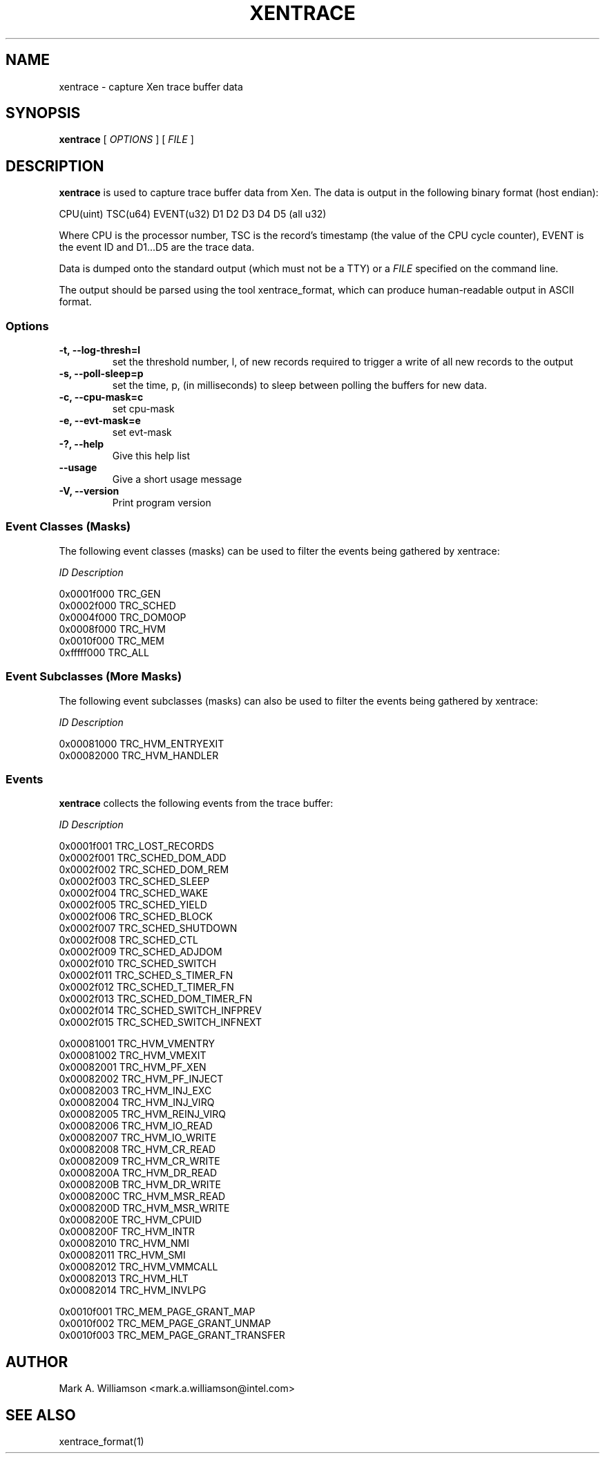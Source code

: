 .TH XENTRACE 8 "22 February 2007" "Xen domain 0 utils"
.SH NAME
xentrace \- capture Xen trace buffer data
.SH SYNOPSIS
.B xentrace
[
.I OPTIONS
] [
.I FILE
]
.SH DESCRIPTION
.B xentrace
is used to capture trace buffer data from Xen.  The data is
output in the following binary format (host endian):
.PP
    CPU(uint) TSC(u64) EVENT(u32) D1 D2 D3 D4 D5 (all u32)
.PP
Where CPU is the processor number, TSC is the record's timestamp
(the value of the CPU cycle counter), EVENT is the event ID and
D1...D5 are the trace data.

Data is dumped onto the standard output (which must not be a TTY) or a
\fIFILE\fP specified on the command line.

The output should be parsed using the tool xentrace_format, which can
produce human-readable output in ASCII format.


.SS Options
.TP
.B -t, --log-thresh=l
set the threshold number, l, of new records required to trigger a write of
all new records to the output
.TP
.B -s, --poll-sleep=p
set the time, p, (in milliseconds) to sleep between polling the buffers
for new data.
.TP
.B -c, --cpu-mask=c
set cpu-mask
.TP
.B -e, --evt-mask=e
set evt-mask
.TP
.B -?, --help
Give this help list
.TP
.B --usage
Give a short usage message
.TP
.B -V, --version
Print program version

.SS Event Classes (Masks)
The following event classes (masks) can be used to filter the events being
gathered by xentrace:
.PP
        \fIID\fP                  \fIDescription\fP
.PP
        0x0001f000          TRC_GEN
        0x0002f000          TRC_SCHED
        0x0004f000          TRC_DOM0OP
        0x0008f000          TRC_HVM
        0x0010f000          TRC_MEM
        0xfffff000          TRC_ALL


.SS Event Subclasses (More Masks)
The following event subclasses (masks) can also be used to filter the events being
gathered by xentrace:
.PP
        \fIID\fP                  \fIDescription\fP
.PP
        0x00081000          TRC_HVM_ENTRYEXIT
        0x00082000          TRC_HVM_HANDLER


.SS Events
.B xentrace
collects the following events from the trace buffer:
.PP
        \fIID\fP                \fIDescription\fP
.PP
        0x0001f001         TRC_LOST_RECORDS
        0x0002f001         TRC_SCHED_DOM_ADD
        0x0002f002         TRC_SCHED_DOM_REM
        0x0002f003         TRC_SCHED_SLEEP
        0x0002f004         TRC_SCHED_WAKE
        0x0002f005         TRC_SCHED_YIELD
        0x0002f006         TRC_SCHED_BLOCK
        0x0002f007         TRC_SCHED_SHUTDOWN
        0x0002f008         TRC_SCHED_CTL
        0x0002f009         TRC_SCHED_ADJDOM
        0x0002f010         TRC_SCHED_SWITCH
        0x0002f011         TRC_SCHED_S_TIMER_FN
        0x0002f012         TRC_SCHED_T_TIMER_FN
        0x0002f013         TRC_SCHED_DOM_TIMER_FN
        0x0002f014         TRC_SCHED_SWITCH_INFPREV
        0x0002f015         TRC_SCHED_SWITCH_INFNEXT

        0x00081001         TRC_HVM_VMENTRY
        0x00081002         TRC_HVM_VMEXIT
        0x00082001         TRC_HVM_PF_XEN
        0x00082002         TRC_HVM_PF_INJECT
        0x00082003         TRC_HVM_INJ_EXC
        0x00082004         TRC_HVM_INJ_VIRQ
        0x00082005         TRC_HVM_REINJ_VIRQ
        0x00082006         TRC_HVM_IO_READ
        0x00082007         TRC_HVM_IO_WRITE
        0x00082008         TRC_HVM_CR_READ
        0x00082009         TRC_HVM_CR_WRITE
        0x0008200A         TRC_HVM_DR_READ
        0x0008200B         TRC_HVM_DR_WRITE
        0x0008200C         TRC_HVM_MSR_READ
        0x0008200D         TRC_HVM_MSR_WRITE
        0x0008200E         TRC_HVM_CPUID
        0x0008200F         TRC_HVM_INTR
        0x00082010         TRC_HVM_NMI 
        0x00082011         TRC_HVM_SMI 
        0x00082012         TRC_HVM_VMMCALL
        0x00082013         TRC_HVM_HLT
        0x00082014         TRC_HVM_INVLPG

        0x0010f001         TRC_MEM_PAGE_GRANT_MAP
        0x0010f002         TRC_MEM_PAGE_GRANT_UNMAP
        0x0010f003         TRC_MEM_PAGE_GRANT_TRANSFER

.PP

.SH AUTHOR
Mark A. Williamson <mark.a.williamson@intel.com>

.SH "SEE ALSO"
xentrace_format(1)
